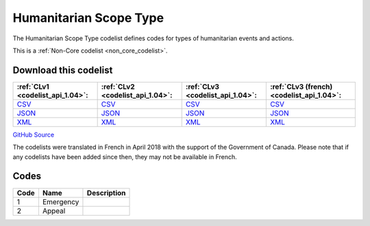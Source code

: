 Humanitarian Scope Type
=======================



The Humanitarian Scope Type codelist defines codes for types of humanitarian events and actions.






This is a :ref:`Non-Core codelist <non_core_codelist>`.




Download this codelist
----------------------

.. list-table::
   :header-rows: 1

   * - :ref:`CLv1 <codelist_api_1.04>`:
     - :ref:`CLv2 <codelist_api_1.04>`:
     - :ref:`CLv3 <codelist_api_1.04>`:
     - :ref:`CLv3 (french) <codelist_api_1.04>`:

   * - `CSV <../downloads/clv1/codelist/HumanitarianScopeType.csv>`__
     - `CSV <../downloads/clv2/csv/en/HumanitarianScopeType.csv>`__
     - `CSV <../downloads/clv3/csv/en/HumanitarianScopeType.csv>`__
     - `CSV <../downloads/clv3/csv/fr/HumanitarianScopeType.csv>`__

   * - `JSON <../downloads/clv1/codelist/HumanitarianScopeType.json>`__
     - `JSON <../downloads/clv2/json/en/HumanitarianScopeType.json>`__
     - `JSON <../downloads/clv3/json/en/HumanitarianScopeType.json>`__
     - `JSON <../downloads/clv3/json/fr/HumanitarianScopeType.json>`__

   * - `XML <../downloads/clv1/codelist/HumanitarianScopeType.xml>`__
     - `XML <../downloads/clv2/xml/HumanitarianScopeType.xml>`__
     - `XML <../downloads/clv3/xml/HumanitarianScopeType.xml>`__
     - `XML <../downloads/clv3/xml/HumanitarianScopeType.xml>`__

`GitHub Source <https://github.com/IATI/IATI-Codelists-NonEmbedded/blob/master/xml/HumanitarianScopeType.xml>`__



The codelists were translated in French in April 2018 with the support of the Government of Canada. Please note that if any codelists have been added since then, they may not be available in French.

Codes
-----

.. _HumanitarianScopeType:
.. list-table::
   :header-rows: 1


   * - Code
     - Name
     - Description

   
       
   * - 1   
       
     - Emergency
     - 
   
       
   * - 2   
       
     - Appeal
     - 
   

